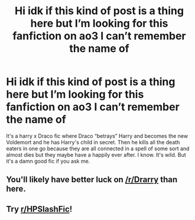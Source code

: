 #+TITLE: Hi idk if this kind of post is a thing here but I’m looking for this fanfiction on ao3 I can’t remember the name of

* Hi idk if this kind of post is a thing here but I’m looking for this fanfiction on ao3 I can’t remember the name of
:PROPERTIES:
:Author: 100395040
:Score: 2
:DateUnix: 1603059609.0
:DateShort: 2020-Oct-19
:FlairText: What's That Fic?
:END:
It's a harry x Draco fic where Draco “betrays” Harry and becomes the new Voldemort and he has Harry's child in secret. Then he kills all the death eaters in one go because they are all connected in a spell of some sort and almost dies but they maybe have a happily ever after. I know. It's wild. But it's a damn good fic if you ask me.


** You'll likely have better luck on [[/r/Drarry]] than here.
:PROPERTIES:
:Author: chlorinecrownt
:Score: 2
:DateUnix: 1603065794.0
:DateShort: 2020-Oct-19
:END:


** Try [[/r/HPSlashFic][r/HPSlashFic]]!
:PROPERTIES:
:Author: sailingg
:Score: 2
:DateUnix: 1603080990.0
:DateShort: 2020-Oct-19
:END:
